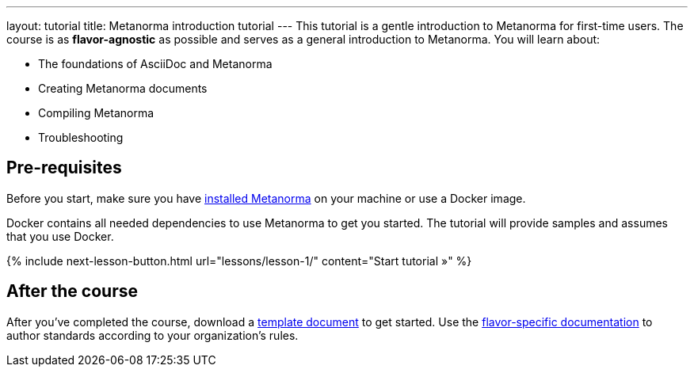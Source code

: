 ---
layout: tutorial
title: Metanorma introduction tutorial
---
This tutorial is a gentle introduction to Metanorma for first-time users. The course is as *flavor-agnostic* as possible and serves as a general introduction to Metanorma. You will learn about:

* The foundations of AsciiDoc and Metanorma
* Creating Metanorma documents
* Compiling Metanorma
* Troubleshooting

== Pre-requisites

Before you start, make sure you have link:/install[installed Metanorma] on your machine or use a Docker image. 

Docker contains all needed dependencies to use Metanorma to get you started. The tutorial will provide samples and assumes that you use Docker.

{% include next-lesson-button.html url="lessons/lesson-1/" content="Start tutorial »" %}

== After the course

After you've completed the course, download a https://github.com/orgs/metanorma/repositories?q=mn-templates[template document] to get started. 
Use the link:/flavors[flavor-specific documentation] to author standards according to your organization's rules. 
